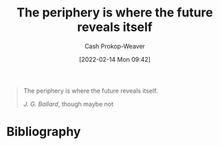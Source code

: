 :PROPERTIES:
:ID:       966f6682-54bf-4958-816c-fcd7482ccf79
:DIR:      /home/cashweaver/proj/roam/attachments/966f6682-54bf-4958-816c-fcd7482ccf79
:LAST_MODIFIED: [2024-01-08 Mon 08:26]
:END:
#+title: The periphery is where the future reveals itself
#+hugo_custom_front_matter: :slug "966f6682-54bf-4958-816c-fcd7482ccf79"
#+author: Cash Prokop-Weaver
#+date: [2022-02-14 Mon 09:42]
#+filetags: :quote:

#+begin_quote
The periphery is where the future reveals itself.

/J. G. Ballard/, though maybe not
#+end_quote

* Flashcards :noexport:
** Cloze :fc:
:PROPERTIES:
:CREATED: [2022-11-16 Wed 09:46]
:FC_CREATED: 2022-11-16T17:47:51Z
:FC_TYPE:  cloze
:ID:       33f7470e-e5dd-4f68-9ebc-a30fbca9eab9
:FC_CLOZE_MAX: 1
:FC_CLOZE_TYPE: deletion
:END:
:REVIEW_DATA:
| position | ease | box | interval | due                  |
|----------+------+-----+----------+----------------------|
|        0 | 2.50 |   7 |   282.26 | 2024-03-02T02:26:19Z |
|        1 | 2.20 |   5 |    27.41 | 2024-02-05T02:12:40Z |
:END:

The {{periphery}@0} {{is where the future reveals itself}@1}
* Bibliography
#+print_bibliography:
